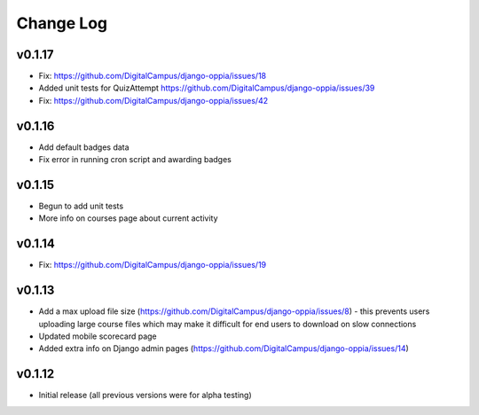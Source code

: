 Change Log
============


v0.1.17
-------
* Fix: https://github.com/DigitalCampus/django-oppia/issues/18
* Added unit tests for QuizAttempt https://github.com/DigitalCampus/django-oppia/issues/39
* Fix: https://github.com/DigitalCampus/django-oppia/issues/42

v0.1.16
-------
* Add default badges data
* Fix error in running cron script and awarding badges

v0.1.15
-------
* Begun to add unit tests
* More info on courses page about current activity

v0.1.14
-------
* Fix: https://github.com/DigitalCampus/django-oppia/issues/19

v0.1.13
-------
* Add a max upload file size (https://github.com/DigitalCampus/django-oppia/issues/8) - this prevents users uploading large course files which may make it difficult for end users to download on slow connections
* Updated mobile scorecard page
* Added extra info on Django admin pages (https://github.com/DigitalCampus/django-oppia/issues/14)

v0.1.12
-------
* Initial release (all previous versions were for alpha testing)
